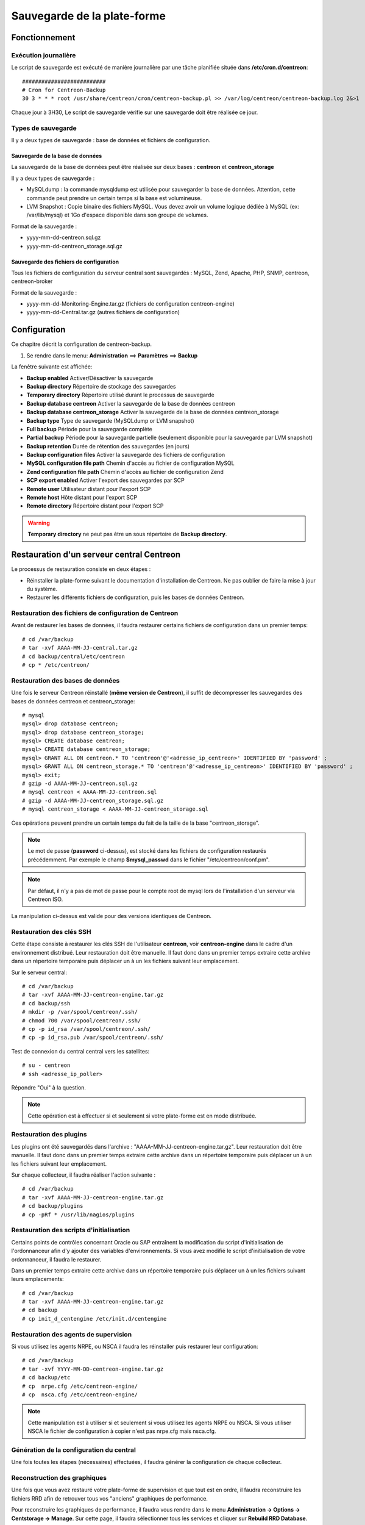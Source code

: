 ============================
Sauvegarde de la plate-forme
============================

**************
Fonctionnement
**************

Exécution journalière
=====================

Le script de sauvegarde est exécuté de manière journalière par une tâche planifiée située dans **/etc/cron.d/centreon**::

    ##########################
    # Cron for Centreon-Backup
    30 3 * * * root /usr/share/centreon/cron/centreon-backup.pl >> /var/log/centreon/centreon-backup.log 2&>1

Chaque jour à 3H30, Le script de sauvegarde vérifie sur une sauvegarde doit être réalisée ce jour.

Types de sauvegarde
===================

Il y a deux types de sauvegarde : base de données et fichiers de configuration.

Sauvegarde de la base de données
--------------------------------

La sauvegarde de la base de données peut être réalisée sur deux bases : **centreon** et **centreon_storage**

Il y a deux types de sauvegarde :

* MySQLdump : la commande mysqldump est utilisée pour sauvegarder la base de données. Attention, cette commande peut prendre un certain temps si la base est volumineuse.
* LVM Snapshot : Copie binaire des fichiers MySQL. Vous devez avoir un volume logique dédiée à MySQL (ex: /var/lib/mysql) et 1Go d'espace disponible dans son groupe de volumes.

Format de la sauvegarde :

* yyyy-mm-dd-centreon.sql.gz
* yyyy-mm-dd-centreon_storage.sql.gz

Sauvegarde des fichiers de configuration
----------------------------------------

Tous les fichiers de configuration du serveur central sont sauvegardés : MySQL, Zend, Apache, PHP, SNMP, centreon, centreon-broker

Format de la sauvegarde :

* yyyy-mm-dd-Monitoring-Engine.tar.gz (fichiers de configuration centreon-engine)
* yyyy-mm-dd-Central.tar.gz (autres fichiers de configuration)


*************
Configuration
*************

Ce chapitre décrit la configuration de centreon-backup.

#. Se rendre dans le menu: **Administration** ==> **Paramètres** ==> **Backup**

La fenêtre suivante est affichée:

.. image:: /images/guide_exploitation/backup.png
   :align: center

* **Backup enabled** Activer/Désactiver la sauvegarde
* **Backup directory** Répertoire de stockage des sauvegardes
* **Temporary directory** Répertoire utilisé durant le processus de sauvegarde
* **Backup database centreon** Activer la sauvegarde de la base de données centreon
* **Backup database centreon_storage** Activer la sauvegarde de la base de données centreon_storage
* **Backup type** Type de sauvegarde (MySQLdump or LVM snapshot)
* **Full backup** Période pour la sauvegarde complète
* **Partial backup** Période pour la sauvegarde partielle (seulement disponible pour la sauvegarde par LVM snapshot)
* **Backup retention** Durée de rétention des sauvegardes (en jours)
* **Backup configuration files** Activer la sauvegarde des fichiers de configuration
* **MySQL configuration file path** Chemin d'accès au fichier de configuration MySQL
* **Zend configuration file path** Chemin d'accès au fichier de configuration Zend
* **SCP export enabled** Activer l'export des sauvegardes par SCP
* **Remote user** Utilisateur distant pour l'export SCP
* **Remote host** Hôte distant pour l'export SCP
* **Remote directory** Répertoire distant pour l'export SCP

.. warning::
    **Temporary directory** ne peut pas être un sous répertoire de **Backup directory**.

******************************************
Restauration d'un serveur central Centreon
******************************************

Le processus de restauration consiste en deux étapes :

* Réinstaller la plate-forme suivant le documentation d'installation de Centreon. Ne pas oublier de faire la mise à jour du système.
* Restaurer les différents fichiers de configuration, puis les bases de données Centreon.

Restauration des fichiers de configuration de Centreon
======================================================

Avant de restaurer les bases de données, il faudra restaurer certains fichiers de configuration dans un premier temps::

    # cd /var/backup
    # tar -xvf AAAA-MM-JJ-central.tar.gz
    # cd backup/central/etc/centreon
    # cp * /etc/centreon/

Restauration des bases de données
=================================

Une fois le serveur Centreon réinstallé (**même version de Centreon**), il suffit de décompresser les sauvegardes des bases de données centreon et centreon_storage::

    # mysql
    mysql> drop database centreon;
    mysql> drop database centreon_storage;
    mysql> CREATE database centreon;
    mysql> CREATE database centreon_storage;
    mysql> GRANT ALL ON centreon.* TO 'centreon'@'<adresse_ip_centreon>' IDENTIFIED BY 'password' ;
    mysql> GRANT ALL ON centreon_storage.* TO 'centreon'@'<adresse_ip_centreon>' IDENTIFIED BY 'password' ;
    mysql> exit;
    # gzip -d AAAA-MM-JJ-centreon.sql.gz
    # mysql centreon < AAAA-MM-JJ-centreon.sql
    # gzip -d AAAA-MM-JJ-centreon_storage.sql.gz
    # mysql centreon_storage < AAAA-MM-JJ-centreon_storage.sql

Ces opérations peuvent prendre un certain temps du fait de la taille de la base "centreon_storage".

.. note::
    Le mot de passe (**password** ci-dessus), est stocké dans les fichiers de configuration restaurés précédemment. Par exemple le champ **$mysql_passwd** dans le fichier "/etc/centreon/conf.pm".


.. note::
    Par défaut, il n'y a pas de mot de passe pour le compte root de mysql lors de l'installation d'un serveur via Centreon ISO.

La manipulation ci-dessus est valide pour des versions identiques de Centreon.

Restauration des clés SSH
=========================

Cette étape consiste à restaurer les clés SSH de l'utilisateur **centreon**, voir **centreon-engine** dans le cadre d'un environnement distribué.
Leur restauration doit être manuelle. Il faut donc dans un premier temps extraire cette archive dans un répertoire temporaire puis déplacer un à un les fichiers suivant leur emplacement.

Sur le serveur central::

    # cd /var/backup
    # tar -xvf AAAA-MM-JJ-centreon-engine.tar.gz
    # cd backup/ssh
    # mkdir -p /var/spool/centreon/.ssh/
    # chmod 700 /var/spool/centreon/.ssh/
    # cp -p id_rsa /var/spool/centreon/.ssh/
    # cp -p id_rsa.pub /var/spool/centreon/.ssh/

Test de connexion du central central vers les satellites::

    # su - centreon
    # ssh <adresse_ip_poller>

Répondre "Oui" à la question.

.. note::
    Cette opération est à effectuer si et seulement si votre plate-forme est en mode distribuée.

Restauration des plugins
========================

Les plugins ont été sauvegardés dans l'archive : "AAAA-MM-JJ-centreon-engine.tar.gz". Leur restauration doit être manuelle.
Il faut donc dans un premier temps extraire cette archive dans un répertoire temporaire puis déplacer un à un les fichiers suivant leur emplacement.

Sur chaque collecteur, il faudra réaliser l'action suivante :

::

 # cd /var/backup
 # tar -xvf AAAA-MM-JJ-centreon-engine.tar.gz
 # cd backup/plugins
 # cp -pRf * /usr/lib/nagios/plugins

Restauration des scripts d'initialisation
=========================================

Certains points de contrôles concernant Oracle ou SAP entraînent la modification du script d'initialisation de l'ordonnanceur afin d'y ajouter des variables d'environnements.
Si vous avez modifié le script d'initialisation de votre ordonnanceur, il faudra le restaurer.

Dans un premier temps extraire cette archive dans un répertoire temporaire puis déplacer un à un les fichiers suivant leurs emplacements::

    # cd /var/backup
    # tar -xvf AAAA-MM-JJ-centreon-engine.tar.gz
    # cd backup
    # cp init_d_centengine /etc/init.d/centengine

Restauration des agents de supervision
======================================

Si vous utilisez les agents NRPE, ou NSCA il faudra les réinstaller puis restaurer leur configuration::

    # cd /var/backup
    # tar -xvf YYYY-MM-DD-centreon-engine.tar.gz
    # cd backup/etc
    # cp  nrpe.cfg /etc/centreon-engine/
    # cp  nsca.cfg /etc/centreon-engine/

.. note::
    Cette manipulation est à utiliser si et seulement si vous utilisez les agents NRPE ou NSCA. Si vous utiliser NSCA le fichier de configuration à copier n'est pas nrpe.cfg mais nsca.cfg.

Génération de la configuration du central
=========================================

Une fois toutes les étapes (nécessaires) effectuées, il faudra générer la configuration de chaque collecteur.

Reconstruction des graphiques
=============================

Une fois que vous avez restauré votre plate-forme de supervision et que tout est en ordre, il faudra reconstruire les fichiers RRD afin de retrouver tous vos "anciens" graphiques de performance.

Pour reconstruire les graphiques de performance, il faudra vous rendre dans le menu **Administration -> Options -> Centstorage -> Manage**.
Sur cette page, il faudra sélectionner tous les services et cliquer sur **Rebuild RRD Database**.

**Le serveur central est maintenant restauré.**
